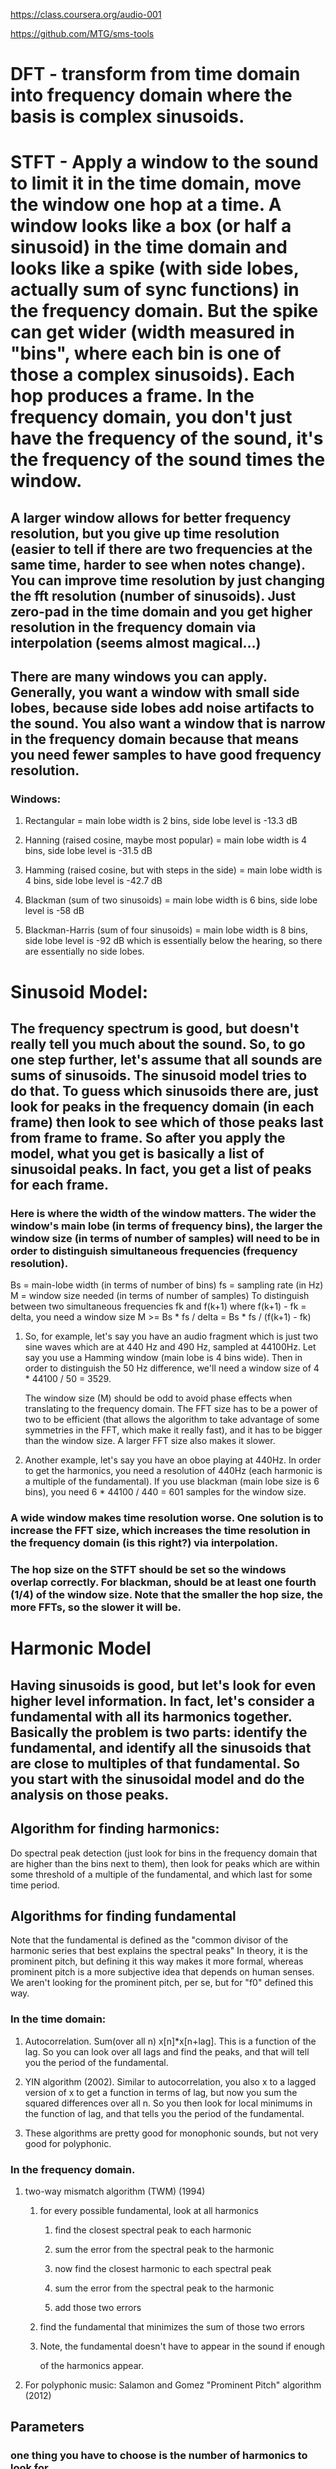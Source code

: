 https://class.coursera.org/audio-001

https://github.com/MTG/sms-tools

* DFT - transform from time domain into frequency domain where the basis is complex sinusoids.
* STFT - Apply a window to the sound to limit it in the time domain, move the window one hop at a time.  A window looks like a box (or half a sinusoid) in the time domain and looks like a spike (with side lobes, actually sum of sync functions) in the frequency domain.  But the spike can get wider (width measured in "bins", where each bin is one of those a complex sinusoids).  Each hop produces a frame.  In the frequency domain, you don't just have the frequency of the sound, it's the frequency of the sound times the window.  
** A larger window allows for better frequency resolution, but you give up time resolution (easier to tell if there are two frequencies at the same time, harder to see when notes change).  You can improve time resolution by just changing the fft resolution (number of sinusoids).  Just zero-pad in the time domain and you get higher resolution in the frequency domain via interpolation (seems almost magical...)
** There are many windows you can apply.  Generally, you want a window with small side lobes, because side lobes add noise artifacts to the sound.  You also want a window that is narrow in the frequency domain because that means you need fewer samples to have good frequency resolution.  
*** Windows:
**** Rectangular = main lobe width is 2 bins, side lobe level is -13.3 dB
**** Hanning (raised cosine, maybe most popular) = main lobe width is 4 bins, side lobe level is -31.5 dB
**** Hamming (raised cosine, but with steps in the side) = main lobe width is 4 bins, side lobe level is -42.7 dB
**** Blackman (sum of two sinusoids) = main lobe width is 6 bins, side lobe level is -58 dB 
**** Blackman-Harris (sum of four sinusoids) = main lobe width is 8 bins, side lobe level is -92 dB which is essentially below the hearing, so there are essentially no side lobes.  

* Sinusoid Model:
** The frequency spectrum is good, but doesn't really tell you much about the sound.  So, to go one step further, let's assume that all sounds are sums of sinusoids.  The sinusoid model tries to do that.  To guess which sinusoids there are, just look for peaks in the frequency domain (in each frame) then look to see which of those peaks last from frame to frame.  So after you apply the model, what you get is basically a list of sinusoidal peaks.  In fact, you get a list of peaks for each frame.  
*** Here is where the width of the window matters.  The wider the window's main lobe (in terms of frequency bins), the larger the window size (in terms of number of samples) will need to be in order to distinguish simultaneous frequencies (frequency resolution).  
    Bs = main-lobe width (in terms of number of bins)
    fs = sampling rate (in Hz)
    M = window size needed (in terms of number of samples)
    To distinguish between two simultaneous frequencies fk and f(k+1) where f(k+1) - fk = delta, you need a window size
    M >= Bs * fs / delta = Bs * fs / (f(k+1) - fk)

**** So, for example, let's say you have an audio fragment which is just two sine waves which are at 440 Hz and 490 Hz, sampled at 44100Hz.  Let say you use a Hamming window (main lobe is 4 bins wide).  Then in order to distinguish the 50 Hz difference, we'll need a window size of 4 * 44100 / 50 = 3529.  
     The window size (M) should be odd to avoid phase effects when translating to the frequency domain.  The FFT size has to be a power of two to be efficient (that allows the algorithm to take advantage of some symmetries in the FFT, which make it really fast), and it has to be bigger than the window size.  A larger FFT size also makes it slower.  

**** Another example, let's say you have an oboe playing at 440Hz.  In order to get the harmonics, you need a resolution of 440Hz (each harmonic is a multiple of the fundamental).  If you use blackman (main lobe size is 6 bins), you need 6 * 44100 / 440 = 601 samples for the window size.  

*** A wide window makes time resolution worse.  One solution is to increase the FFT size, which increases the time resolution in the frequency domain (is this right?) via interpolation.  

*** The hop size on the STFT should be set so the windows overlap correctly.  For blackman, should be at least one fourth (1/4) of the window size.  Note that the smaller the hop size, the more FFTs, so the slower it will be.  

* Harmonic Model

** Having sinusoids is good, but let's look for even higher level information.  In fact, let's consider a fundamental with all its harmonics together.  Basically the problem is two parts: identify the fundamental, and identify all the sinusoids that are close to multiples of that fundamental.  So you start with the sinusoidal model and do the analysis on those peaks.  

** Algorithm for finding harmonics:
   Do spectral peak detection (just look for bins in the frequency domain that are higher than the bins next to them), then look for peaks which are within some threshold of a multiple of the fundamental, and which last for some time period.

** Algorithms for finding fundamental
   Note that the fundamental is defined as the
   "common divisor of the harmonic series that best explains
    the spectral peaks"
   In theory, it is the prominent pitch, but defining it this
   way makes it more formal, whereas prominent pitch is a more
   subjective idea that depends on human senses.
   We aren't looking for the prominent pitch, per se, but for "f0"
   defined this way.
*** In the time domain:
**** Autocorrelation.  Sum(over all n) x[n]*x[n+lag].  This is a function of the lag.  So you can look over all lags and find the peaks, and that will tell you the period of the fundamental.  
**** YIN algorithm (2002).  Similar to autocorrelation, you also x to a lagged version of x to get a function in terms of lag, but now you sum the squared differences over all n.  So you then look for local minimums in the function of lag, and that tells you the period of the fundamental.
**** These algorithms are pretty good for monophonic sounds, but not very good for polyphonic.
*** In the frequency domain.  
**** two-way mismatch algorithm (TWM) (1994)
***** for every possible fundamental, look at all harmonics
****** find the closest spectral peak to each harmonic
****** sum the error from the spectral peak to the harmonic
****** now find the closest harmonic to each spectral peak
****** sum the error from the spectral peak to the harmonic
****** add those two errors
***** find the fundamental that minimizes the sum of those two errors
***** Note, the fundamental doesn't have to appear in the sound if enough
      of the harmonics appear.
**** For polyphonic music: Salamon and Gomez "Prominent Pitch" algorithm (2012)
** Parameters
*** one thing you have to choose is the number of harmonics to look for
    The maximum you could have is half the sampling rate (44100Hz/2 = 22050) divided by the
    fundamental.  So, for example, if the fudamental is around 440, the maximum
    number of harmonics is 50.  



